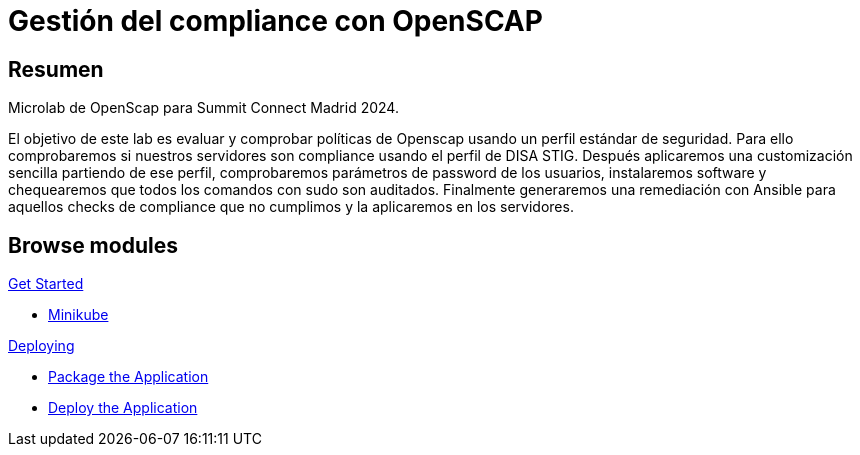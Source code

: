 = Gestión del compliance con OpenSCAP
:page-layout: home
:!sectids:

[.text-center.strong]
== Resumen

Microlab de OpenScap para Summit Connect Madrid 2024.

El objetivo de este lab es evaluar y comprobar políticas de Openscap usando un perfil estándar de seguridad. Para ello comprobaremos si nuestros servidores son compliance usando el perfil de DISA STIG. Después aplicaremos una customización sencilla partiendo de ese perfil, comprobaremos parámetros de password de los usuarios, instalaremos software y chequearemos que todos los comandos con sudo son auditados. Finalmente generaremos una remediación con Ansible para aquellos checks de compliance que no cumplimos y la aplicaremos en los servidores. 

[.tiles.browse]
== Browse modules

[.tile]
.xref:01-introduccion.adoc[Get Started]
* xref:01-introduccion.adoc#minikube[Minikube]

[.tile]
.xref:02-deploy.adoc[Deploying]
* xref:02-deploy.adoc#package[Package the Application]
* xref:02-deploy.adoc#deploy[Deploy the Application]
